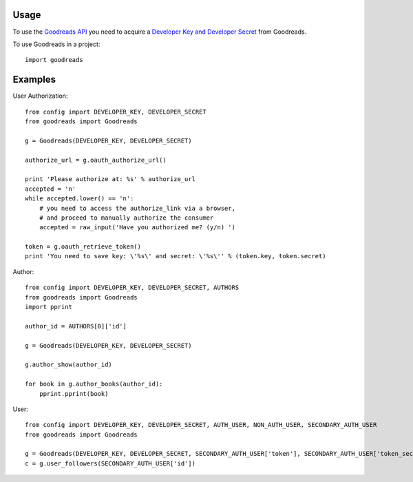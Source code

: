 ========
Usage
========

To use the `Goodreads API <http://www.goodreads.com/api>`_ you need to acquire a `Developer Key and Developer Secret <http://www.goodreads.com/api/keys>`_ from Goodreads.

To use Goodreads in a project::

	import goodreads

========
Examples
========

User Authorization::

	from config import DEVELOPER_KEY, DEVELOPER_SECRET
	from goodreads import Goodreads

	g = Goodreads(DEVELOPER_KEY, DEVELOPER_SECRET)

	authorize_url = g.oauth_authorize_url()

	print 'Please authorize at: %s' % authorize_url
	accepted = 'n'
	while accepted.lower() == 'n':
	    # you need to access the authorize_link via a browser,
	    # and proceed to manually authorize the consumer
	    accepted = raw_input('Have you authorized me? (y/n) ')

	token = g.oauth_retrieve_token()
	print 'You need to save key: \'%s\' and secret: \'%s\'' % (token.key, token.secret)


Author::

	from config import DEVELOPER_KEY, DEVELOPER_SECRET, AUTHORS
	from goodreads import Goodreads
	import pprint

	author_id = AUTHORS[0]['id']

	g = Goodreads(DEVELOPER_KEY, DEVELOPER_SECRET)

	g.author_show(author_id)

	for book in g.author_books(author_id):
	    pprint.pprint(book)

User::

	from config import DEVELOPER_KEY, DEVELOPER_SECRET, AUTH_USER, NON_AUTH_USER, SECONDARY_AUTH_USER
	from goodreads import Goodreads

	g = Goodreads(DEVELOPER_KEY, DEVELOPER_SECRET, SECONDARY_AUTH_USER['token'], SECONDARY_AUTH_USER['token_secret'])
	c = g.user_followers(SECONDARY_AUTH_USER['id'])
